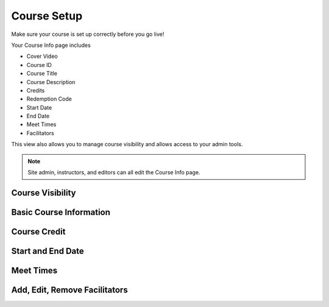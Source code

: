 =========================
Course Setup
=========================

Make sure your course is set up correctly before you go live!

Your Course Info page includes

- Cover Video
- Course ID
- Course Title
- Course Description
- Credits
- Redemption Code
- Start Date
- End Date
- Meet Times
- Facilitators

This view also allows you to manage course visibility and allows access to your admin tools.

.. note:: Site admin, instructors, and editors can all edit the Course Info page.

Course Visibility
--------------------

Basic Course Information
--------------------------

Course Credit
--------------

Start and End Date
--------------------

Meet Times
----------

Add, Edit, Remove Facilitators
-------------------------------

